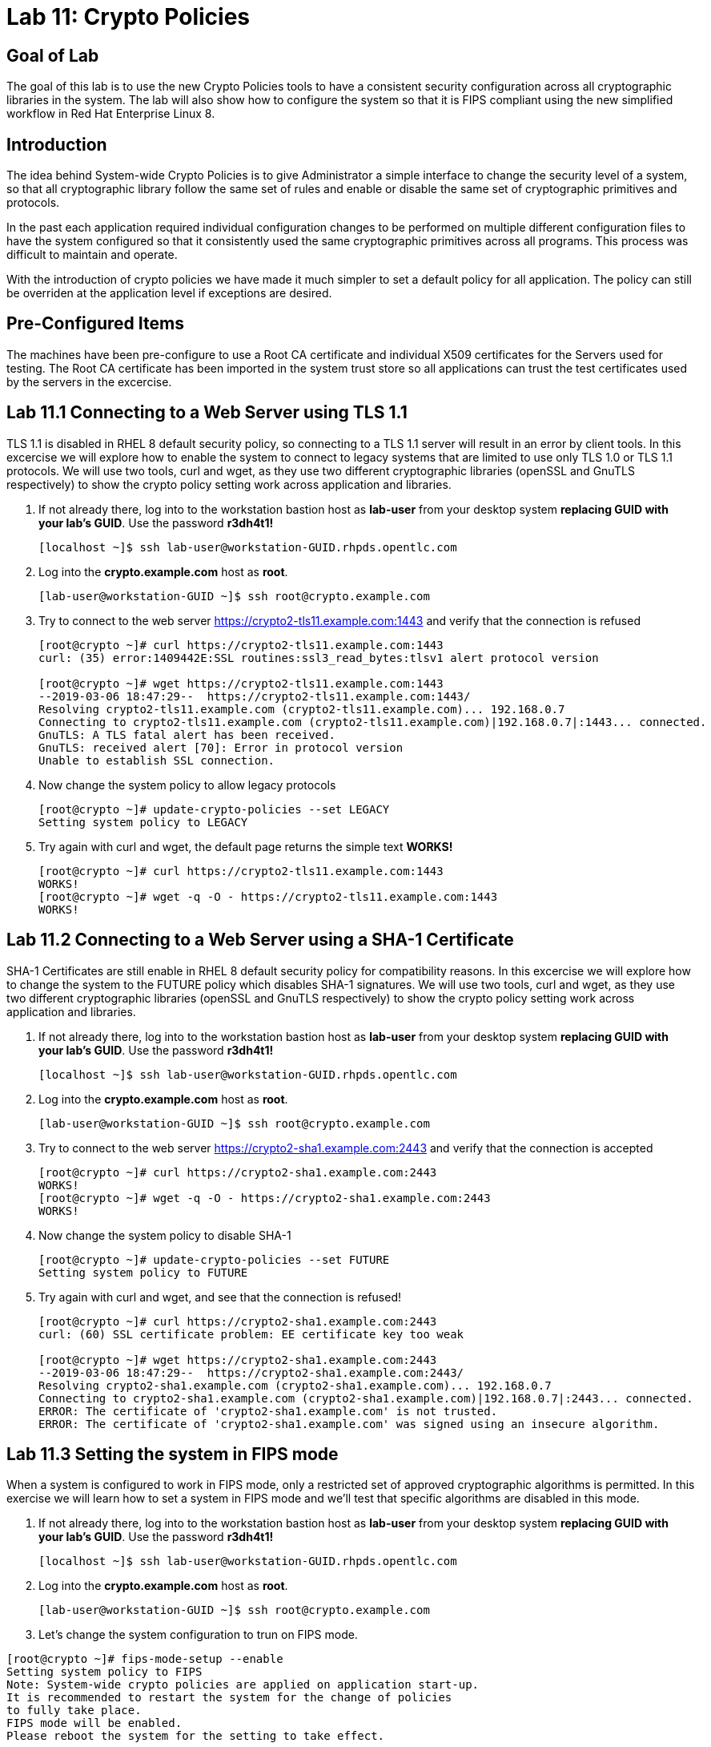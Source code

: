 
= Lab 11: Crypto Policies

== Goal of Lab
The goal of this lab is to use the new Crypto Policies tools to have a consistent security configuration across all cryptographic libraries in the system. The lab will also show how to configure the system so that it is FIPS compliant using the new simplified workflow in Red Hat Enterprise Linux 8.

== Introduction
The idea behind System-wide Crypto Policies is to give Administrator a simple interface to change the security level of a system, so that all cryptographic library follow the same set of rules and enable or disable the same set of cryptographic primitives and protocols.

In the past each application required individual configuration changes to be performed on multiple different configuration files to have the system configured so that it consistently used the same cryptographic primitives across all programs. This process was difficult to maintain and operate.

With the introduction of crypto policies we have made it much simpler to set a default policy for all application. The policy can still be overriden at the application level if exceptions are desired.

== Pre-Configured Items
The machines have been pre-configure to use a Root CA certificate and individual X509 certificates for the Servers used for testing. The Root CA certificate has been imported in the system trust store so all applications can trust the test certificates used by the servers in the excercise.

== Lab 11.1 Connecting to a Web Server using TLS 1.1
TLS 1.1 is disabled in RHEL 8 default security policy, so connecting to a TLS 1.1 server will result in an error by client tools.
In this excercise we will explore how to enable the system to connect to legacy systems that are limited to use only TLS 1.0 or TLS 1.1 protocols.
We will use two tools, curl and wget, as they use two different cryptographic libraries (openSSL and GnuTLS respectively) to show the crypto policy setting work across application and libraries.

. If not already there, log into to the workstation bastion host as *lab-user* from your desktop system *replacing GUID with your lab’s GUID*. Use the password *r3dh4t1!*
+
[source]
----
[localhost ~]$ ssh lab-user@workstation-GUID.rhpds.opentlc.com
----

. Log into the *crypto.example.com* host as *root*.
+
[source]
----
[lab-user@workstation-GUID ~]$ ssh root@crypto.example.com
----

. Try to connect to the web server https://crypto2-tls11.example.com:1443 and verify that the connection is refused
+
[source]
----
[root@crypto ~]# curl https://crypto2-tls11.example.com:1443
curl: (35) error:1409442E:SSL routines:ssl3_read_bytes:tlsv1 alert protocol version

[root@crypto ~]# wget https://crypto2-tls11.example.com:1443
--2019-03-06 18:47:29--  https://crypto2-tls11.example.com:1443/
Resolving crypto2-tls11.example.com (crypto2-tls11.example.com)... 192.168.0.7
Connecting to crypto2-tls11.example.com (crypto2-tls11.example.com)|192.168.0.7|:1443... connected.
GnuTLS: A TLS fatal alert has been received.
GnuTLS: received alert [70]: Error in protocol version
Unable to establish SSL connection.
----

. Now change the system policy to allow legacy protocols
+
[source]
----
[root@crypto ~]# update-crypto-policies --set LEGACY
Setting system policy to LEGACY
----

. Try again with curl and wget, the default page returns the simple text *WORKS!*
+
[source]
----
[root@crypto ~]# curl https://crypto2-tls11.example.com:1443
WORKS!
[root@crypto ~]# wget -q -O - https://crypto2-tls11.example.com:1443
WORKS!
----

== Lab 11.2 Connecting to a Web Server using a SHA-1 Certificate
SHA-1 Certificates are still enable in RHEL 8 default security policy for compatibility reasons.
In this excercise we will explore how to change the system to the FUTURE policy which disables SHA-1 signatures.
We will use two tools, curl and wget, as they use two different cryptographic libraries (openSSL and GnuTLS respectively) to show the crypto policy setting work across application and libraries.

. If not already there, log into to the workstation bastion host as *lab-user* from your desktop system *replacing GUID with your lab’s GUID*. Use the password *r3dh4t1!*
+
[source]
----
[localhost ~]$ ssh lab-user@workstation-GUID.rhpds.opentlc.com
----

. Log into the *crypto.example.com* host as *root*.
+
[source]
----
[lab-user@workstation-GUID ~]$ ssh root@crypto.example.com
----

. Try to connect to the web server https://crypto2-sha1.example.com:2443 and verify that the connection is accepted
+
[source]
----
[root@crypto ~]# curl https://crypto2-sha1.example.com:2443
WORKS!
[root@crypto ~]# wget -q -O - https://crypto2-sha1.example.com:2443
WORKS!
----

. Now change the system policy to disable SHA-1
+
[source]
----
[root@crypto ~]# update-crypto-policies --set FUTURE
Setting system policy to FUTURE
----

. Try again with curl and wget, and see that the connection is refused!
+
[source]
----
[root@crypto ~]# curl https://crypto2-sha1.example.com:2443
curl: (60) SSL certificate problem: EE certificate key too weak

[root@crypto ~]# wget https://crypto2-sha1.example.com:2443
--2019-03-06 18:47:29--  https://crypto2-sha1.example.com:2443/
Resolving crypto2-sha1.example.com (crypto2-sha1.example.com)... 192.168.0.7
Connecting to crypto2-sha1.example.com (crypto2-sha1.example.com)|192.168.0.7|:2443... connected.
ERROR: The certificate of 'crypto2-sha1.example.com' is not trusted.
ERROR: The certificate of 'crypto2-sha1.example.com' was signed using an insecure algorithm.
----

== Lab 11.3 Setting the system in FIPS mode
When a system is configured to work in FIPS mode, only a restricted set of approved cryptographic algorithms is permitted.
In this exercise we will learn how to set a system in FIPS mode and we'll test that specific algorithms are disabled in this mode.

. If not already there, log into to the workstation bastion host as *lab-user* from your desktop system *replacing GUID with your lab’s GUID*. Use the password *r3dh4t1!*
+
[source]
----
[localhost ~]$ ssh lab-user@workstation-GUID.rhpds.opentlc.com
----

. Log into the *crypto.example.com* host as *root*.
+
[source]
----
[lab-user@workstation-GUID ~]$ ssh root@crypto.example.com
----

. Let's change the system configuration to trun on FIPS mode.
[source]
----
[root@crypto ~]# fips-mode-setup --enable
Setting system policy to FIPS
Note: System-wide crypto policies are applied on application start-up.
It is recommended to restart the system for the change of policies
to fully take place.
FIPS mode will be enabled.
Please reboot the system for the setting to take effect.
----

. Now let's reboot the system to activate FIPS mode.
+
[source]
----
[root@crypto ~]# reboot
Connection to crypto.example.com closed by remote host.
Connection to crypto.example.com closed.
----

. Log again into the *crypto.example.com* host as *root* after reboot.
+
[source]
----
[lab-user@workstation-GUID ~]$ ssh root@crypto.example.com
----

. Let's check that the system is in FIPS mode.
[source]
----
[root@crypto ~]# fips-mode-setup --check
FIPS mode is enabled.
----

. Let's check that SHA-1 signed certificates are disabled in FIPS mode.
+
[source]
----
[root@crypto ~]# curl https://crypto2-sha1.example.com:2443
curl: (60) SSL certificate problem: EE certificate key too weak

[root@crypto ~]# wget https://crypto2-sha1.example.com:2443
--2019-03-06 19:00:00--  https://crypto2-sha1.example.com:2443/
Resolving crypto2-sha1.example.com (crypto2-sha1.example.com)... 192.168.0.7
Connecting to crypto2-sha1.example.com (crypto2-sha1.example.com)|192.168.0.7|:2443... connected.
ERROR: The certificate of 'crypto2-sha1.example.com' is not trusted.
ERROR: The certificate of 'crypto2-sha1.example.com' was signed using an insecure algorithm.
----

. Let's also check that unapproved Elliptic Curves are not accepted.
+
[source]
----
[root@crypto ~]# wget https://crypto2-ed25519.example.com:3443
--2019-03-06 19:35:20--  https://crypto2-ed25519.example.com:3443/
Resolving crypto2-ed25519.example.com (crypto2-ed25519.example.com)... 192.168.0.7
Connecting to crypto2-ed25519.example.com (crypto2-ed25519.example.com)|192.168.0.7|:3443... connected.
GnuTLS: A TLS fatal alert has been received.
GnuTLS: received alert [40]: Handshake failed
Unable to establish SSL connection.
----

. Now let's disable FIPS and return the system to the default policy
+
[source]
----
[root@crypto ~]# fips-mode-setup --disable
Setting system policy to DEFAULT
Note: System-wide crypto policies are applied on application start-up.
It is recommended to restart the system for the change of policies
to fully take place.
FIPS mode will be disabled.
Please reboot the system for the setting to take effect.
----

. Let's check that certificates using Ed25519 are accepted again.
+
[source]
----
[root@crypto ~]# wget -q -O - https://crypto2-ed25519.example.com:3443
WORKS!
----

<<top>>

link:README.adoc#table-of-contents[ Table of Contents ] | link:lab12_SessionRecording.adoc[ Lab 12: Session Recording ]
